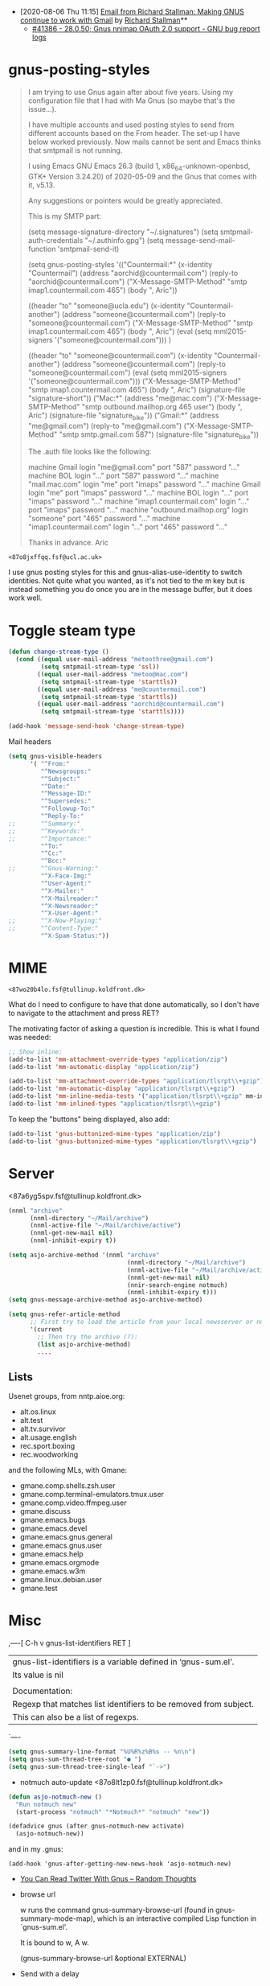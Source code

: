 - [2020-08-06 Thu 11:15] [[gnus:INBOX#E1k3Wq4-00055u-Ns@fencepost.gnu.org][Email from Richard Stallman: Making GNUS continue to work with Gmail]] by [[mailto:rms@gnu.org][Richard Stallman]]** 
  - [[https://debbugs.gnu.org/cgi/bugreport.cgi?bug=41386][#41386 - 28.0.50; Gnus nnimap OAuth 2.0 support - GNU bug report logs]]

* gnus-posting-styles
#+begin_quote
I am trying to use Gnus again after about five years. Using my
configuration file that I had with Ma Gnus (so maybe that's the
issue...).

I have multiple accounts and used posting styles to send from different
accounts based on the From header. The set-up I have below worked
previously. Now mails cannot be sent and Emacs thinks that smtpmail is
not running. 

I using Emacs GNU Emacs 26.3 (build 1, x86_64-unknown-openbsd, GTK+
Version 3.24.20) of 2020-05-09 and the Gnus that comes with it, v5.13. 

Any suggestions or pointers would be greatly appreciated.

This is my SMTP part:

(setq message-signature-directory "~/.signatures")
(setq smtpmail-auth-credentials "~/.authinfo.gpg")
(setq message-send-mail-function 'smtpmail-send-it)

(setq gnus-posting-styles
      '(("Countermail:*"
	 (x-identity "Countermail")
	 (address "aorchid@countermail.com")
	 (reply-to "aorchid@countermail.com")
	 ("X-Message-SMTP-Method" "smtp imap1.countermail.com 465")
	 (body "\nThanks, Aric\n"))

	((header "to" "someone@ucla.edu")
	 (x-identity "Countermail-another")
	 (address "someone@countermail.com")
	 (reply-to "someone@countermail.com")
	 ("X-Message-SMTP-Method" "smtp imap1.countermail.com 465")
	 (body "\nThanks, Aric\n")
	 (eval (setq mml2015-signers '("someone@countermail.com")))
	 )

	((header "to" "someone@countermail.com")
	 (x-identity "Countermail-another")
	 (address "someone@countermail.com")
	 (reply-to "someone@countermail.com")
	 (eval (setq mml2015-signers '("someone@countermail.com")))
	 ("X-Message-SMTP-Method" "smtp imap1.countermail.com 465")
	 (body "\nThanks, Aric\n")
	 (signature-file "signature-short"))
	("Mac:*" 
	 (address "me@mac.com")
	 ("X-Message-SMTP-Method" "smtp outbound.mailhop.org 465
	user") 
	(body "\nThanks, Aric\n")
	 (signature-file "signature_bike"))
	("Gmail:*"
	 (address "me@gmail.com")
	 (reply-to "me@gmail.com")
	 ("X-Message-SMTP-Method" "smtp smtp.gmail.com 587")
	 (signature-file "signature_bike"))

The .auth file looks like the following:

machine Gmail login "me@gmail.com" port "587" password "..." 
machine BOL login "..." port "587" password "..." 
machine "mail.mac.com" login "me" port "imaps" password
"..." 
machine Gmail login "me" port "imaps" password "..."
machine BOL login "..." port "imaps" password "..."
machine "imap1.countermail.com" login "..." port
"imaps" password "..." 
machine "outbound.mailhop.org" login "someone" port "465" password
"..." 
machine "imap1.countermail.com" login "..." port "465" password "..."

Thanks in advance.
Aric
#+end_quote

: <87o8jxffqq.fsf@ucl.ac.uk>
I use gnus posting styles for this and gnus-alias-use-identity to switch
identities.  Not quite what you wanted, as it's not tied to the m key
but is instead something you do once you are in the message buffer, but
it does work well.

* Toggle steam type

  #+begin_src emacs-lisp
    (defun change-stream-type ()
      (cond ((equal user-mail-address "metoothree@gmail.com")
             (setq smtpmail-stream-type 'ssl))
            ((equal user-mail-address "metoo@mac.com")
             (setq smtpmail-stream-type 'starttls))
            ((equal user-mail-address "me@countermail.com")
             (setq smtpmail-stream-type 'starttls))
            ((equal user-mail-address "aorchid@countermail.com")
             (setq smtpmail-stream-type 'starttls))))

    (add-hook 'message-send-hook 'change-stream-type)
  #+end_src

  Mail headers
  #+begin_src emacs-lisp
    (setq gnus-visible-headers
          '( "^From:"
             "^Newsgroups:"
             "^Subject:"
             "^Date:"
             "^Message-ID:"
             "^Supersedes:"
             "^Followup-To:"
             "^Reply-To:"
    ;;       "^Summary:"
    ;;       "^Keywords:"
    ;;       "^Importance:"
             "^To:"
             "^Cc:"
             "^Bcc:"
    ;;       "^Gnus-Warning:"
             "^X-Face-Img:"
             "^User-Agent:"
             "^X-Mailer:"
             "^X-Mailreader:"
             "^X-Newsreader:"
             "^X-User-Agent:"
    ;;       "^X-Now-Playing:"
    ;;       "^Content-Type:"
             "^X-Spam-Status:"))
  #+end_src

* MIME

: <87wo20b4lo.fsf@tullinup.koldfront.dk>

What do I need to configure to have that done automatically, so I don't have
to navigate to the attachment and press RET?

The motivating factor of asking a question is incredible. This is what I found
was needed:

#+begin_src emacs-lisp
  ;; Show inline:
  (add-to-list 'mm-attachment-override-types "application/zip")
  (add-to-list 'mm-automatic-display "application/zip")

  (add-to-list 'mm-attachment-override-types "application/tlsrpt\\+gzip")
  (add-to-list 'mm-automatic-display "application/tlsrpt\\+gzip")
  (add-to-list 'mm-inline-media-tests '("application/tlsrpt\\+gzip" mm-inline-text identity))
  (add-to-list 'mm-inlined-types "application/tlsrpt\\+gzip")
#+end_src

To keep the "buttons" being displayed, also add:

#+begin_src emacs-lisp
  (add-to-list 'gnus-buttonized-mime-types "application/zip")
  (add-to-list 'gnus-buttonized-mime-types "application/tlsrpt\\+gzip")
#+end_src

* Server

<87a6yg5spv.fsf@tullinup.koldfront.dk>

  #+begin_src emacs-lisp
    (nnml "archive"
          (nnml-directory "~/Mail/archive")
          (nnml-active-file "~/Mail/archive/active")
          (nnml-get-new-mail nil)
          (nnml-inhibit-expiry t))
  #+end_src

  #+begin_src emacs-lisp
    (setq asjo-archive-method '(nnml "archive"
                                     (nnml-directory "~/Mail/archive")
                                     (nnml-active-file "~/Mail/archive/active")
                                     (nnml-get-new-mail nil)
                                     (nnir-search-engine notmuch)
                                     (nnml-inhibit-expiry t)))
    (setq gnus-message-archive-method asjo-archive-method)

    (setq gnus-refer-article-method
          ;; First try to load the article from your local newsserver or nnml
          '(current
            ;; Then try the archive (?):
            (list asjo-archive-method)
            ....

  #+end_src

** Lists

Usenet groups, from nntp.aioe.org:

  - alt.os.linux
  - alt.test    
  - alt.tv.survivor
  - alt.usage.english
  - rec.sport.boxing
  - rec.woodworking

and the following MLs, with Gmane:

  - gmane.comp.shells.zsh.user
  - gmane.comp.terminal-emulators.tmux.user
  - gmane.comp.video.ffmpeg.user
  - gmane.discuss
  - gmane.emacs.bugs
  - gmane.emacs.devel
  - gmane.emacs.gnus.general
  - gmane.emacs.gnus.user
  - gmane.emacs.help
  - gmane.emacs.orgmode
  - gmane.emacs.w3m
  - gmane.linux.debian.user
  - gmane.test

* Misc

,----[ C-h v gnus-list-identifiers RET ]
| gnus-list-identifiers is a variable defined in ‘gnus-sum.el’.
| Its value is nil
| 
| Documentation:
| Regexp that matches list identifiers to be removed from subject.
| This can also be a list of regexps.
`----

#+begin_src emacs-lisp
  (setq gnus-summary-line-format "%U%R%z%B%s -- %n\n")
  (setq gnus-sum-thread-tree-root "● ")
  (setq gnus-sum-thread-tree-single-leaf "`->")
#+end_src

- notmuch auto-update <87o8lt1zp0.fsf@tullinup.koldfront.dk>

#+begin_src emacs-lisp
  (defun asjo-notmuch-new ()
    "Run notmuch new"
    (start-process "notmuch" "*Notmuch*" "notmuch" "new"))

  (defadvice gnus (after gnus-notmuch-new activate)
    (asjo-notmuch-new))
#+end_src

and in my .gnus:

: (add-hook 'gnus-after-getting-new-news-hook 'asjo-notmuch-new)

- [[https://lars.ingebrigtsen.no/2020/09/19/you-can-read-twitter-with-gnus/][You Can Read Twitter With Gnus – Random Thoughts]]

- browse url

    w runs the command gnus-summary-browse-url (found in
    gnus-summary-mode-map), which is an interactive compiled Lisp function
    in `gnus-sum.el'.

    It is bound to w, A w.

    (gnus-summary-browse-url &optional EXTERNAL)

- Send with a delay

When I press C-c C-j to delay an article, I'm prompted like this:

  "Target date (YYYY-MM-DD), time (hh:mm), or length of delay (units in mhdwMY): 3d"

This is nice and flexible. In this particular case, I wanted to send an
article on a specific date _and_ time.

So I tried entering "2021-07-14 17:03:30", and Gnus happily accepted
that. But if I look at the delayed article in nndraft:delayed, the
header is:

  X-Gnus-Delayed: Wed, 14 Jul 2021 08:00:00 +0200

* nnselect

: <m2v9ek9jz0.fsf@codeisgreat.org>

I have specified messages for an nnselect group in the configuration in
~/.gnus.el. Like this,

#+begin_src emacs-lisp
  (setq gnus-parameters
        '(("nnselect:emacs"
           (nnselect-specs
            (nnselect-function . gnus-search-run-query)
            (nnselect-args
             (search-query-spec
              (query . "recipient:emacs-devel@gnu.org"))
             (search-group-spec
              ("nnimap\\+codeisgreat:INBOX")
              ))))
          ("nnselect:postgress"
           (nnselect-specs
            (nnselect-function . gnus-search-run-query)
            (nnselect-args
             (search-query-spec
              (query . "recipient:pgsql-general@lists.postgresql.org")
              (query . "recipient:pgsql-announce@lists.postgresql.org")
              (query . "recipient:pgsql-novice@lists.postgresql.org")
              (query . "recipient:pgsql-sql@lists.postgresql.org"))
             (search-group-spec
              ("nnimap\\+codeisgreat:INBOX")
              ))))
          ("nnselect:cron"
           (nnselect-specs
            (nnselect-function . gnus-search-run-query)
            (nnselect-args
             (search-query-spec
              (query . "from:\"Cron? Daemon\"")
             (search-group-spec
              ("nnml:mail.misc")
              ("nnimap\\+otp:INBOX")
              )))))))
#+end_src
